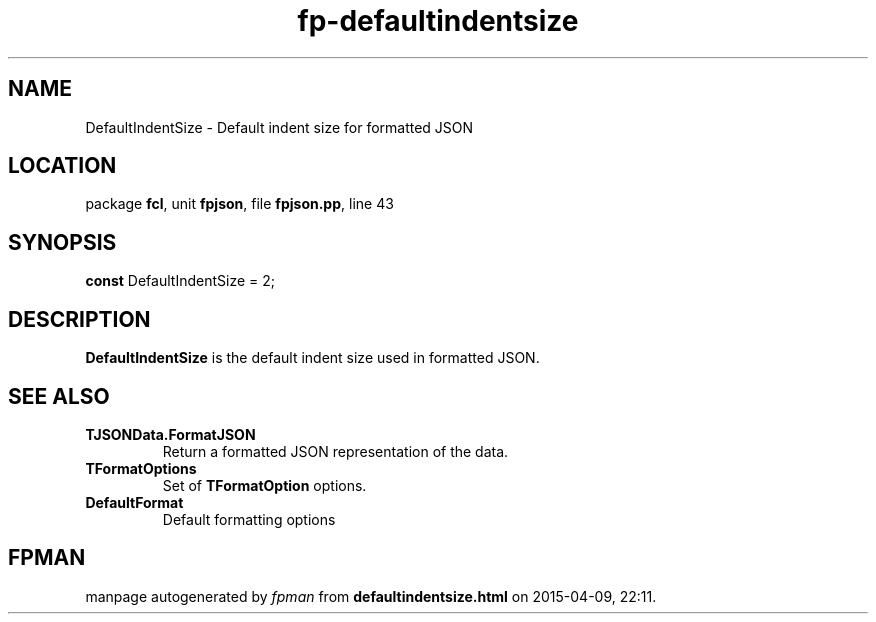 .\" file autogenerated by fpman
.TH "fp-defaultindentsize" 3 "2014-03-14" "fpman" "Free Pascal Programmer's Manual"
.SH NAME
DefaultIndentSize - Default indent size for formatted JSON
.SH LOCATION
package \fBfcl\fR, unit \fBfpjson\fR, file \fBfpjson.pp\fR, line 43
.SH SYNOPSIS
\fBconst\fR DefaultIndentSize = 2;

.SH DESCRIPTION
\fBDefaultIndentSize\fR is the default indent size used in formatted JSON.


.SH SEE ALSO
.TP
.B TJSONData.FormatJSON
Return a formatted JSON representation of the data.
.TP
.B TFormatOptions
Set of \fBTFormatOption\fR options.
.TP
.B DefaultFormat
Default formatting options

.SH FPMAN
manpage autogenerated by \fIfpman\fR from \fBdefaultindentsize.html\fR on 2015-04-09, 22:11.

